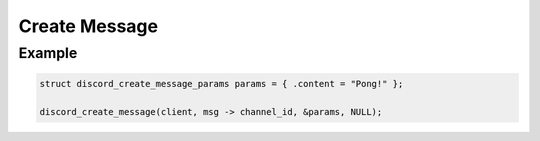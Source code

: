 ..
  Most of our documentation is generated from our source code comments,
    please head to github.com/Cogmasters/concord if you want to contribute!

  The following files contains the documentation used to generate this page: 
  - discord.h (for public datatypes)
  - discord-internal.h (for private datatypes)
  - specs/discord/ (for generated datatypes)

==============
Create Message
==============

.. doxygenfunction:: discord_create_message
.. doxygenstruct:: discord_create_message_params

Example
-------

.. code:: c
   
   struct discord_create_message_params params = { .content = "Pong!" };
      
   discord_create_message(client, msg -> channel_id, &params, NULL);
